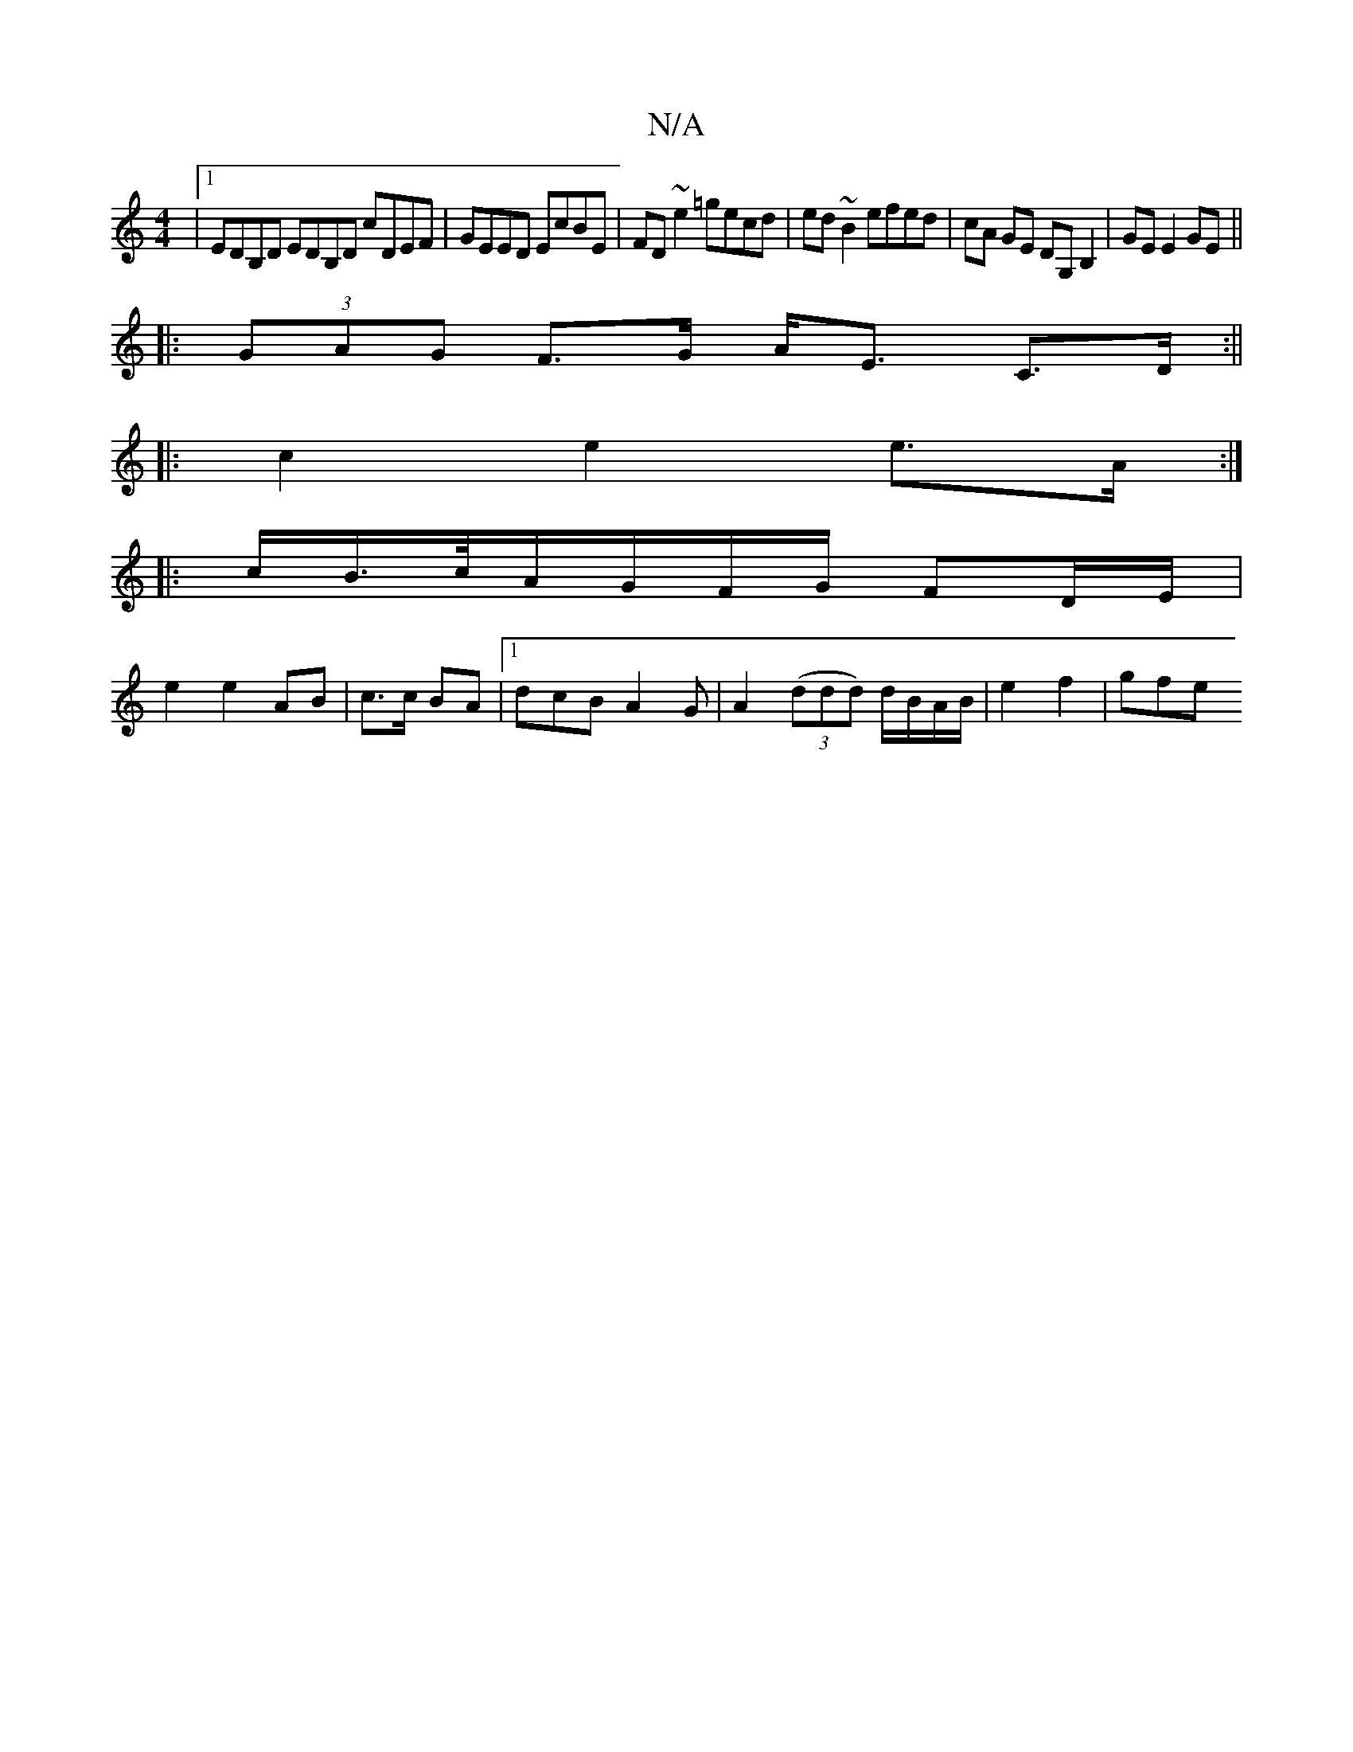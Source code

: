 X:1
T:N/A
M:4/4
R:N/A
K:Cmajor
|1 EDB,D EDB,D cDEF|GEED EcBE|FD~e2 =gecd|ed~B2 efed|cA GE DG,B,2|GE E2 GE||
|: (3GAG F>G A<E C>D:||
|:c2 e2 e>A :|
|: c/B/>c/A/G/F/G/ FD/E/|
e2e2 AB|c>c BA |1 dcB A2 G | A2 ((3ddd) d/B/A/B/|e2 f2|gfe